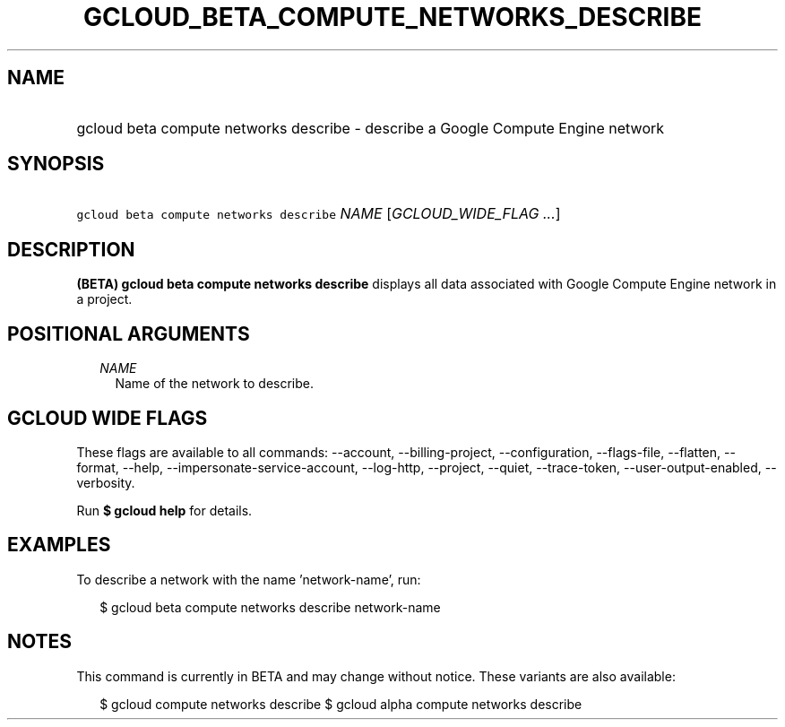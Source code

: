 
.TH "GCLOUD_BETA_COMPUTE_NETWORKS_DESCRIBE" 1



.SH "NAME"
.HP
gcloud beta compute networks describe \- describe a Google Compute Engine network



.SH "SYNOPSIS"
.HP
\f5gcloud beta compute networks describe\fR \fINAME\fR [\fIGCLOUD_WIDE_FLAG\ ...\fR]



.SH "DESCRIPTION"

\fB(BETA)\fR \fBgcloud beta compute networks describe\fR displays all data
associated with Google Compute Engine network in a project.



.SH "POSITIONAL ARGUMENTS"

.RS 2m
.TP 2m
\fINAME\fR
Name of the network to describe.


.RE
.sp

.SH "GCLOUD WIDE FLAGS"

These flags are available to all commands: \-\-account, \-\-billing\-project,
\-\-configuration, \-\-flags\-file, \-\-flatten, \-\-format, \-\-help,
\-\-impersonate\-service\-account, \-\-log\-http, \-\-project, \-\-quiet,
\-\-trace\-token, \-\-user\-output\-enabled, \-\-verbosity.

Run \fB$ gcloud help\fR for details.



.SH "EXAMPLES"

To describe a network with the name 'network\-name', run:

.RS 2m
$ gcloud beta compute networks describe network\-name
.RE



.SH "NOTES"

This command is currently in BETA and may change without notice. These variants
are also available:

.RS 2m
$ gcloud compute networks describe
$ gcloud alpha compute networks describe
.RE

